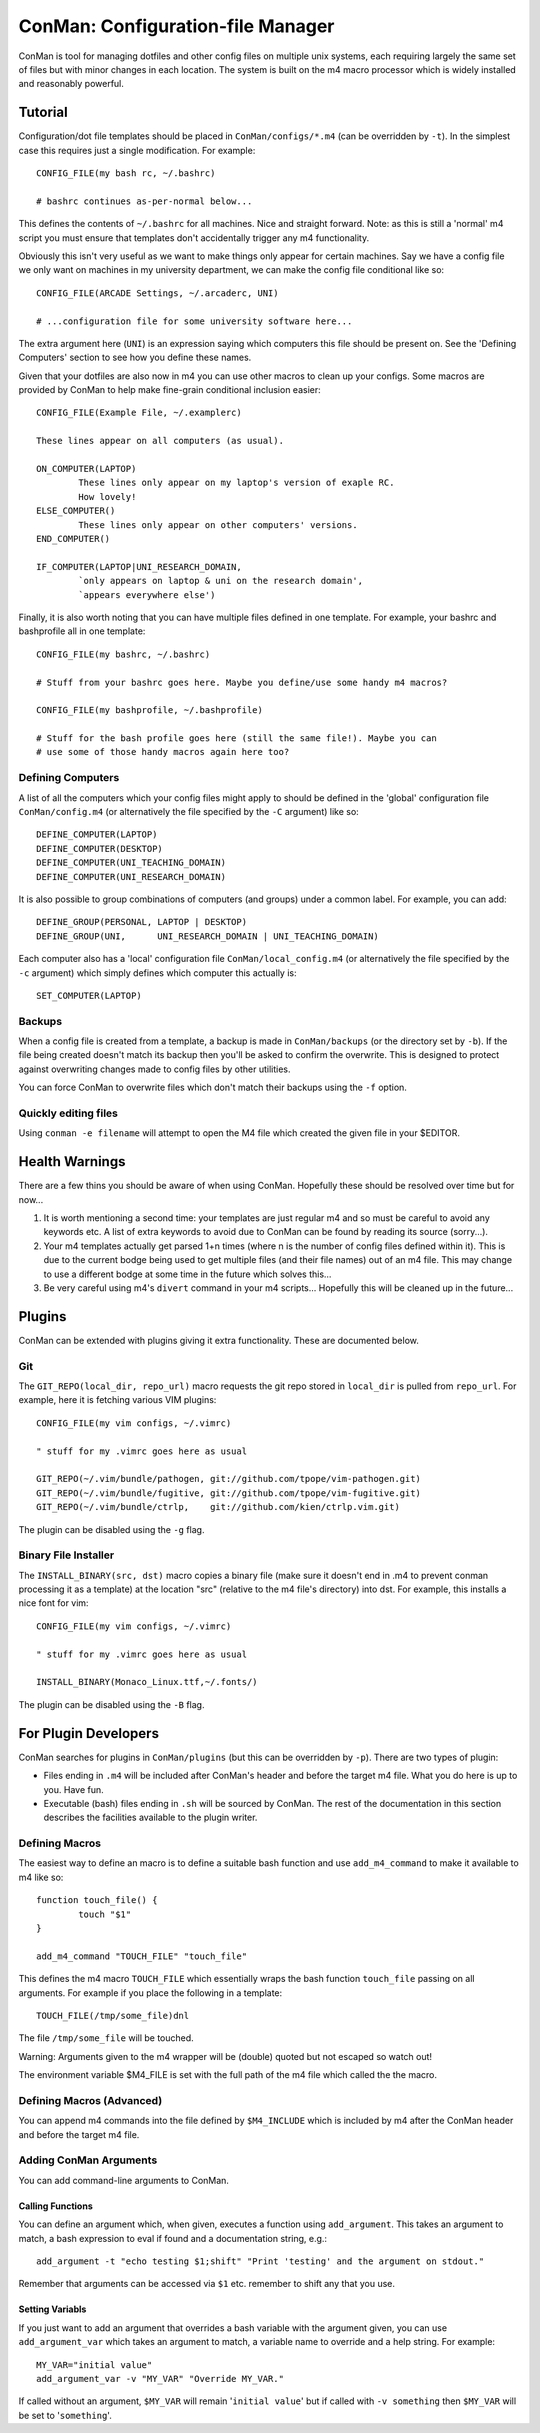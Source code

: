 ConMan: Configuration-file Manager
==================================

ConMan is tool for managing dotfiles and other config files on multiple unix
systems, each requiring largely the same set of files but with minor changes in
each location. The system is built on the m4 macro processor which is widely
installed and reasonably powerful.

Tutorial
--------

Configuration/dot file templates should be placed in ``ConMan/configs/*.m4``
(can be overridden by ``-t``). In the simplest case this requires just a single
modification. For example::
	
	CONFIG_FILE(my bash rc, ~/.bashrc)
	
	# bashrc continues as-per-normal below...

This defines the contents of ``~/.bashrc`` for all machines. Nice and straight
forward. Note: as this is still a 'normal' m4 script you must ensure that
templates don't accidentally trigger any m4 functionality.

Obviously this isn't very useful as we want to make things only appear for
certain machines. Say we have a config file we only want on machines in my
university department, we can make the config file conditional like so::
	
	CONFIG_FILE(ARCADE Settings, ~/.arcaderc, UNI)
	
	# ...configuration file for some university software here...

The extra argument here (``UNI``) is an expression saying which computers this
file should be present on. See the 'Defining Computers' section to see how you
define these names.

Given that your dotfiles are also now in m4 you can use other macros to clean up
your configs. Some macros are provided by ConMan to help make fine-grain
conditional inclusion easier::
	
	CONFIG_FILE(Example File, ~/.examplerc)
	
	These lines appear on all computers (as usual).
	
	ON_COMPUTER(LAPTOP)
		These lines only appear on my laptop's version of exaple RC.
		How lovely!
	ELSE_COMPUTER()
		These lines only appear on other computers' versions.
	END_COMPUTER()
	
	IF_COMPUTER(LAPTOP|UNI_RESEARCH_DOMAIN,
		`only appears on laptop & uni on the research domain',
		`appears everywhere else')

Finally, it is also worth noting that you can have multiple files defined in one
template. For example, your bashrc and bashprofile all in one template::
	
	CONFIG_FILE(my bashrc, ~/.bashrc)
	
	# Stuff from your bashrc goes here. Maybe you define/use some handy m4 macros?
	
	CONFIG_FILE(my bashprofile, ~/.bashprofile)
	
	# Stuff for the bash profile goes here (still the same file!). Maybe you can
	# use some of those handy macros again here too?

Defining Computers
``````````````````

A list of all the computers which your config files might apply to should be
defined in the 'global' configuration file ``ConMan/config.m4`` (or
alternatively the file specified by the ``-C`` argument) like so::
	
	DEFINE_COMPUTER(LAPTOP)
	DEFINE_COMPUTER(DESKTOP)
	DEFINE_COMPUTER(UNI_TEACHING_DOMAIN)
	DEFINE_COMPUTER(UNI_RESEARCH_DOMAIN)

It is also possible to group combinations of computers (and groups) under a
common label. For example, you can add::
	
	DEFINE_GROUP(PERSONAL, LAPTOP | DESKTOP)
	DEFINE_GROUP(UNI,      UNI_RESEARCH_DOMAIN | UNI_TEACHING_DOMAIN)

Each computer also has a 'local' configuration file ``ConMan/local_config.m4``
(or alternatively the file specified by the ``-c`` argument) which simply
defines which computer this actually is::
	
	SET_COMPUTER(LAPTOP)

Backups
```````

When a config file is created from a template, a backup is made in
``ConMan/backups`` (or the directory set by ``-b``). If the file being created
doesn't match its backup then you'll be asked to confirm the overwrite. This is
designed to protect against overwriting changes made to config files by other
utilities.

You can force ConMan to overwrite files which don't match their backups using
the ``-f`` option.


Quickly editing files
`````````````````````

Using ``conman -e filename`` will attempt to open the M4 file which created the
given file in your $EDITOR.


Health Warnings
---------------

There are a few thins you should be aware of when using ConMan. Hopefully these
should be resolved over time but for now...

1. It is worth mentioning a second time: your templates are just regular m4 and so
   must be careful to avoid any keywords etc. A list of extra keywords to avoid due
   to ConMan can be found by reading its source (sorry...).

2. Your m4 templates actually get parsed 1+n times (where n is the number of config
   files defined within it). This is due to the current bodge being used to get
   multiple files (and their file names) out of an m4 file. This may change to use
   a different bodge at some time in the future which solves this...

3. Be very careful using m4's ``divert`` command in your m4 scripts... Hopefully
   this will be cleaned up in the future...


Plugins
-------

ConMan can be extended with plugins giving it extra functionality. These are
documented below.

Git
```

The ``GIT_REPO(local_dir, repo_url)`` macro requests the git repo stored in
``local_dir`` is pulled from ``repo_url``. For example, here it is fetching
various VIM plugins::
	
	CONFIG_FILE(my vim configs, ~/.vimrc)
	
	" stuff for my .vimrc goes here as usual
	
	GIT_REPO(~/.vim/bundle/pathogen, git://github.com/tpope/vim-pathogen.git)
	GIT_REPO(~/.vim/bundle/fugitive, git://github.com/tpope/vim-fugitive.git)
	GIT_REPO(~/.vim/bundle/ctrlp,    git://github.com/kien/ctrlp.vim.git)

The plugin can be disabled using the ``-g`` flag.

Binary File Installer
`````````````````````

The ``INSTALL_BINARY(src, dst)`` macro copies a binary file (make sure it
doesn't end in .m4 to prevent conman processing it as a template) at the
location "src" (relative to the m4 file's directory) into dst. For example, this
installs a nice font for vim::
	
	CONFIG_FILE(my vim configs, ~/.vimrc)
	
	" stuff for my .vimrc goes here as usual
	
	INSTALL_BINARY(Monaco_Linux.ttf,~/.fonts/)

The plugin can be disabled using the ``-B`` flag.


For Plugin Developers
---------------------

ConMan searches for plugins in ``ConMan/plugins`` (but this can be overridden by
``-p``). There are two types of plugin:

* Files ending in ``.m4`` will be included after ConMan's header and before the
  target m4 file. What you do here is up to you. Have fun.

* Executable (bash) files ending in ``.sh`` will be sourced by ConMan. The
  rest of the documentation in this section describes the facilities available
  to the plugin writer.

Defining Macros
```````````````

The easiest way to define an macro is to define a suitable bash function and use
``add_m4_command`` to make it available to m4 like so::
	
	function touch_file() {
		touch "$1"
	}
	
	add_m4_command "TOUCH_FILE" "touch_file"

This defines the m4 macro ``TOUCH_FILE`` which essentially wraps the bash
function ``touch_file`` passing on all arguments. For example if you place the
following in a template::
	
	TOUCH_FILE(/tmp/some_file)dnl

The file ``/tmp/some_file`` will be touched.

Warning: Arguments given to the m4 wrapper will be (double) quoted but not
escaped so watch out!

The environment variable $M4_FILE is set with the full path of the m4 file which
called the the macro.


Defining Macros (Advanced)
``````````````````````````

You can append m4 commands into the file defined by ``$M4_INCLUDE`` which is
included by m4 after the ConMan header and before the target m4 file.


Adding ConMan Arguments
```````````````````````

You can add command-line arguments to ConMan.

Calling Functions
~~~~~~~~~~~~~~~~~

You can define an argument which, when given, executes a function using
``add_argument``. This takes an argument to match, a bash expression to eval
if found and a documentation string, e.g.::
	
	add_argument -t "echo testing $1;shift" "Print 'testing' and the argument on stdout."

Remember that arguments can be accessed via ``$1`` etc. remember to shift any
that you use.


Setting Variabls
~~~~~~~~~~~~~~~~

If you just want to add an argument that overrides a bash variable with the
argument given, you can use ``add_argument_var`` which takes an argument to
match, a variable name to override and a help string. For example::
	
	MY_VAR="initial value"
	add_argument_var -v "MY_VAR" "Override MY_VAR."

If called without an argument, ``$MY_VAR`` will remain '``initial value``' but
if called with ``-v something`` then ``$MY_VAR`` will be set to '``something``'.
